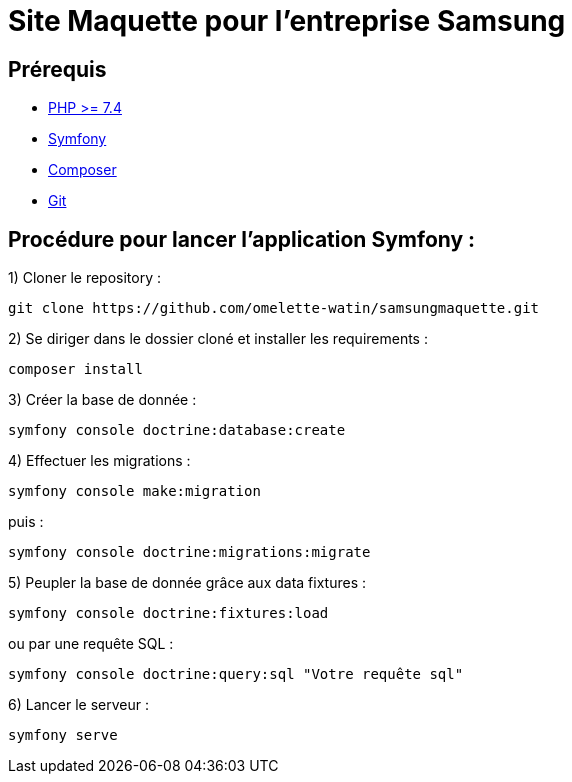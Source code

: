 = Site Maquette pour l'entreprise Samsung

== Prérequis
- https://www.php.net/downloads[PHP >= 7.4]
- https://symfony.com/doc/current/getting_started/index.html[Symfony]
- https://getcomposer.org/doc/00-intro.md[Composer]
- https://git-scm.com/downloads[Git]

== Procédure pour lancer l'application Symfony :

1) Cloner le repository :

[source]
-----
git clone https://github.com/omelette-watin/samsungmaquette.git
-----

2) Se diriger dans le dossier cloné et installer les requirements :

[source]
-----
composer install
-----

3) Créer la base de donnée :

[source]
-----
symfony console doctrine:database:create
-----

4) Effectuer les migrations :

[source]
-----
symfony console make:migration
-----

puis :

[source] 
-----
symfony console doctrine:migrations:migrate
-----

5) Peupler la base de donnée grâce aux data fixtures :

[source]
-----
symfony console doctrine:fixtures:load
-----

ou par une requête SQL :

[source]
-----
symfony console doctrine:query:sql "Votre requête sql"
-----

6) Lancer le serveur :

[source]
-----
symfony serve
-----
